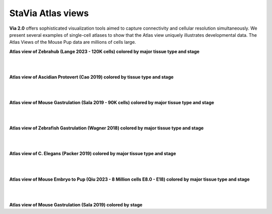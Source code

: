 StaVia Atlas views
===================

**Via 2.0** offers sophisticated visualization tools aimed to capture connectivity and cellular resolution simultaneously. We present several examples of single-cell atlases to show that the Atlas view uniquely illustrates developmental data. The Atlas Views of the Mouse Pup data are millions of cells large.


**Atlas view of Zebrahub (Lange 2023 - 120K cells) colored by major tissue type and stage**

.. raw:: html

  <img src="https://github.com/ShobiStassen/VIA/blob/master/Figures/AtlasGallery/atlas_gallery_zebrahub.png?raw=true" width="1000px" align="center" </a>

| 
| 
**Atlas view of Ascidian Protovert (Cao 2019) colored by tissue type and stage**

.. raw:: html

  <img src="https://github.com/ShobiStassen/VIA/blob/master/Figures/AtlasGallery/cao_protovert.png?raw=true" width="1000px" align="center" </a>
|
|
**Atlas view of Mouse Gastrulation (Sala 2019 - 90K cells) colored by major tissue type and stage**

.. raw:: html

  <img src="https://github.com/ShobiStassen/VIA/blob/master/Figures/AtlasGallery/mouseGastr_both_nolabels2.png?raw=true" width="1000px" align="center" </a>
|
|

**Atlas view of Zebrafish Gastrulation (Wagner 2018) colored by major tissue type and stage**

.. raw:: html

  <img src="https://github.com/ShobiStassen/VIA/blob/master/Figures/AtlasGallery/wagner_zebrafish2.png?raw=true" width="1000px" align="center" </a>
| 
|

**Atlas view of C. Elegans (Packer 2019) colored by major tissue type and stage**

.. raw:: html

  <img src="https://github.com/ShobiStassen/VIA/blob/master/Figures/AtlasGallery/packer_elegans.png?raw=true" width="1000px" align="center" </a>

| 
|
**Atlas view of Mouse Embryo to Pup (Qiu 2023 - 8 Million cells E8.0 - E18) colored by major tissue type and stage**

.. raw:: html

  <img src="https://github.com/ShobiStassen/VIA/blob/master/Figures/AtlasGallery/readthedocs_434_full_qiu_mousepup_atlasview.png?raw=true" width="1000px" align="center" </a>

| 
|

**Atlas view of Mouse Gastrulation (Sala 2019) colored by stage** 

.. raw:: html

  <img src="https://github.com/ShobiStassen/VIA/blob/master/Figures/AtlasGallery/mouseGastrSala.png?raw=true" width="800px" align="center" </a>
